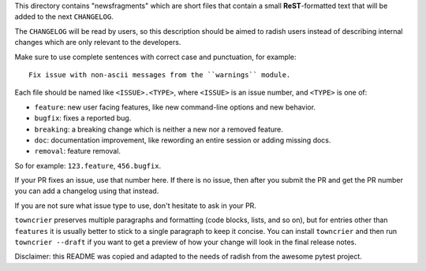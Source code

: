 This directory contains "newsfragments" which are short files that contain a small **ReST**-formatted
text that will be added to the next ``CHANGELOG``.

The ``CHANGELOG`` will be read by users, so this description should be aimed to radish users
instead of describing internal changes which are only relevant to the developers.

Make sure to use complete sentences with correct case and punctuation, for example::

    Fix issue with non-ascii messages from the ``warnings`` module.

Each file should be named like ``<ISSUE>.<TYPE>``, where
``<ISSUE>`` is an issue number, and ``<TYPE>`` is one of:

* ``feature``: new user facing features, like new command-line options and new behavior.
* ``bugfix``: fixes a reported bug.
* ``breaking``: a breaking change which is neither a new nor a removed feature.
* ``doc``: documentation improvement, like rewording an entire session or adding missing docs.
* ``removal``: feature removal.

So for example: ``123.feature``, ``456.bugfix``.

If your PR fixes an issue, use that number here. If there is no issue,
then after you submit the PR and get the PR number you can add a
changelog using that instead.

If you are not sure what issue type to use, don't hesitate to ask in your PR.

``towncrier`` preserves multiple paragraphs and formatting (code blocks, lists, and so on), but for entries
other than ``features`` it is usually better to stick to a single paragraph to keep it concise.
You can install ``towncrier`` and then run ``towncrier --draft``
if you want to get a preview of how your change will look in the final release notes.

Disclaimer: this README was copied and adapted to the needs of radish from the awesome pytest project.
